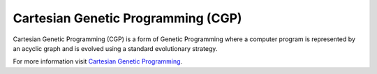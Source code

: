 Cartesian Genetic Programming (CGP)
====================================

.. figure:: ../_static/cgp.jpg
   :alt: The original CGP encoding
   :align: center
   :width: 800px

Cartesian Genetic Programming (CGP) is a form of Genetic Programming where a computer program
is represented by an acyclic graph and is evolved using a standard evolutionary strategy.

For more information visit `Cartesian Genetic Programming <http://www.cartesiangp.co.uk/>`_.
